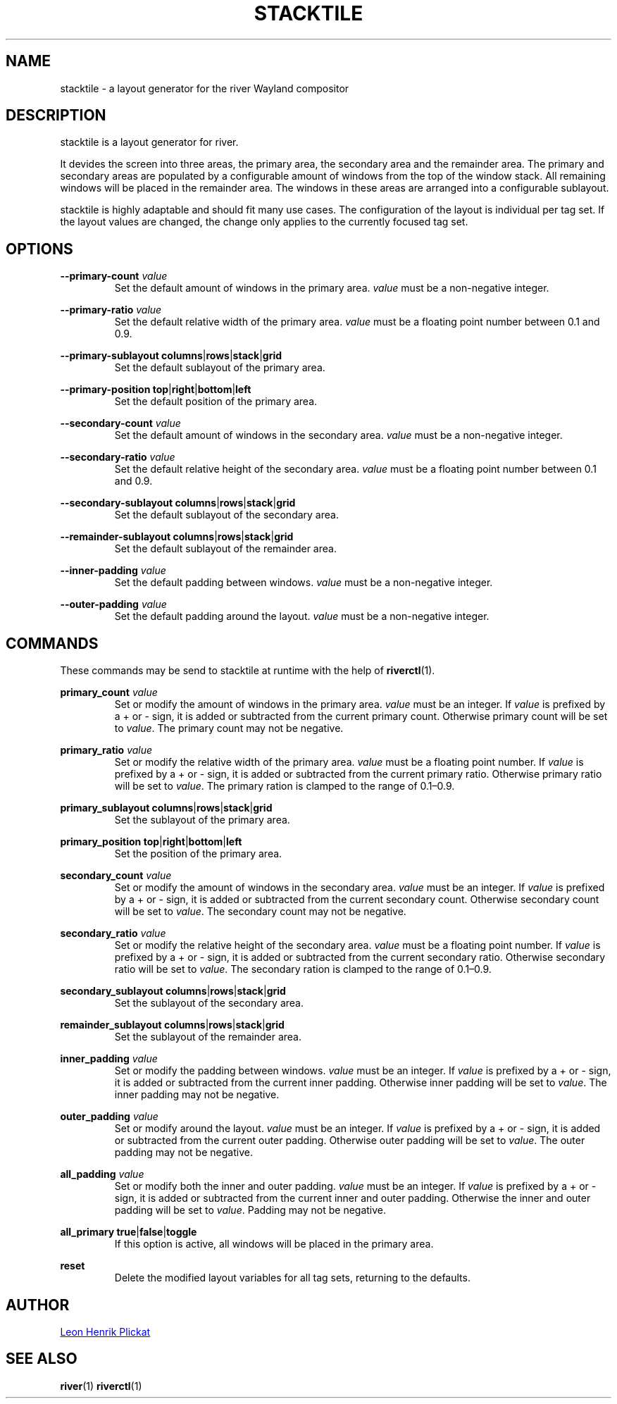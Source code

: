 .TH STACKTILE 1 2021-07-17 "git.sr.ht/~leon_plickat/stacktile" "General Commands Manual"
.
.SH NAME
.P
stacktile \- a layout generator for the river Wayland compositor
.
.
.SH DESCRIPTION
.P
stacktile is a layout generator for river.
.P
It devides the screen into three areas, the primary area, the secondary area and
the remainder area.
The primary and secondary areas are populated by a configurable amount of
windows from the top of the window stack.
All remaining windows will be placed in the remainder area.
The windows in these areas are arranged into a configurable sublayout.
.P
stacktile is highly adaptable and should fit many use cases.
The configuration of the layout is individual per tag set.
If the layout values are changed, the change only applies to the currently
focused tag set.
.
.
.SH OPTIONS
.P
\fB--primary-count\fR \fIvalue\fR
.RS
Set the default amount of windows in the primary area.
\fIvalue\fR must be a non-negative integer.
.RE
.
.P
\fB--primary-ratio\fR \fIvalue\fR
.RS
Set the default relative width of the primary area.
\fIvalue\fR must be a floating point number between 0.1 and 0.9.
.RE
.
.P
\fB--primary-sublayout\fR \fBcolumns\fR|\fBrows\fR|\fBstack\fR|\fBgrid\fR
.RS
Set the default sublayout of the primary area.
.RE
.
.P
\fB--primary-position\fR \fBtop\fR|\fBright\fR|\fBbottom\fR|\fBleft\fR
.RS
Set the default position of the primary area.
.RE
.
.P
\fB--secondary-count\fR \fIvalue\fR
.RS
Set the default amount of windows in the secondary area.
\fIvalue\fR must be a non-negative integer.
.RE
.
.P
\fB--secondary-ratio\fR \fIvalue\fR
.RS
Set the default relative height of the secondary area.
\fIvalue\fR must be a floating point number between 0.1 and 0.9.
.RE
.
.P
\fB--secondary-sublayout\fR \fBcolumns\fR|\fBrows\fR|\fBstack\fR|\fBgrid\fR
.RS
Set the default sublayout of the secondary area.
.RE
.
.P
\fB--remainder-sublayout\fR \fBcolumns\fR|\fBrows\fR|\fBstack\fR|\fBgrid\fR
.RS
Set the default sublayout of the remainder area.
.RE
.
.P
\fB --inner-padding\fR \fIvalue\fR
.RS
Set the default padding between windows.
\fIvalue\fR must be a non-negative integer.
.RE
.
.P
\fB--outer-padding\fR \fIvalue\fR
.RS
Set the default padding around the layout.
\fIvalue\fR must be a non-negative integer.
.RE
.
.
.SH COMMANDS
.P
These commands may be send to stacktile at runtime with the help of
\fBriverctl\fR(1).
.
.P
\fBprimary_count\fR \fIvalue\fR
.RS
Set or modify the amount of windows in the primary area.
\fIvalue\fR must be an integer.
If \fIvalue\fR is prefixed by a + or \- sign, it is added or subtracted from the
current primary count.
Otherwise primary count will be set to \fIvalue\fR.
The primary count may not be negative.
.RE
.
.P
\fBprimary_ratio\fR \fIvalue\fR
.RS
Set or modify the relative width of the primary area.
\fIvalue\fR must be a floating point number.
If \fIvalue\fR is prefixed by a + or \- sign, it is added or subtracted from the
current primary ratio.
Otherwise primary ratio will be set to \fIvalue\fR.
The primary ration is clamped to the range of 0.1\(en0.9.
.RE
.
.P
\fBprimary_sublayout\fR \fBcolumns\fR|\fBrows\fR|\fBstack\fR|\fBgrid\fR
.RS
Set the sublayout of the primary area.
.RE
.
.P
\fBprimary_position\fR \fBtop\fR|\fBright\fR|\fBbottom\fR|\fBleft\fR
.RS
Set the position of the primary area.
.RE
.
.P
\fBsecondary_count\fR \fIvalue\fR
.RS
Set or modify the amount of windows in the secondary area.
\fIvalue\fR must be an integer.
If \fIvalue\fR is prefixed by a + or \- sign, it is added or subtracted from the
current secondary count.
Otherwise secondary count will be set to \fIvalue\fR.
The secondary count may not be negative.
.RE
.
.P
\fBsecondary_ratio\fR \fIvalue\fR
.RS
Set or modify the relative height of the secondary area.
\fIvalue\fR must be a floating point number.
If \fIvalue\fR is prefixed by a + or \- sign, it is added or subtracted from the
current secondary ratio.
Otherwise secondary ratio will be set to \fIvalue\fR.
The secondary ration is clamped to the range of 0.1\(en0.9.
.RE
.
.P
\fBsecondary_sublayout\fR \fBcolumns\fR|\fBrows\fR|\fBstack\fR|\fBgrid\fR
.RS
Set the sublayout of the secondary area.
.RE
.
.P
\fBremainder_sublayout\fR \fBcolumns\fR|\fBrows\fR|\fBstack\fR|\fBgrid\fR
.RS
Set the sublayout of the remainder area.
.RE
.
.P
\fBinner_padding\fR \fIvalue\fR
.RS
Set or modify the padding between windows.
\fIvalue\fR must be an integer.
If \fIvalue\fR is prefixed by a + or \- sign, it is added or subtracted from the
current inner padding.
Otherwise inner padding will be set to \fIvalue\fR.
The inner padding may not be negative.
.RE
.
.P
\fBouter_padding\fR \fIvalue\fR
.RS
Set or modify around the layout.
\fIvalue\fR must be an integer.
If \fIvalue\fR is prefixed by a + or \- sign, it is added or subtracted from the
current outer padding.
Otherwise outer padding will be set to \fIvalue\fR.
The outer padding may not be negative.
.RE
.
.P
\fBall_padding\fR \fIvalue\fR
.RS
Set or modify both the inner and outer padding.
\fIvalue\fR must be an integer.
If \fIvalue\fR is prefixed by a + or \- sign, it is added or subtracted from the
current inner and outer padding.
Otherwise the inner and outer padding will be set to \fIvalue\fR.
Padding may not be negative.
.RE
.
.P
\fBall_primary\fR \fBtrue\fR|\fBfalse\fR|\fBtoggle\fR
.RS
If this option is active, all windows will be placed in the primary area.
.RE
.
.P
\fBreset\fR
.RS
Delete the modified layout variables for all tag sets, returning to the defaults.
.RE
.
.
.SH AUTHOR
.P
.MT leonhenrik.plickat@stud.uni-goettingen.de
Leon Henrik Plickat
.ME
.
.
.SH SEE ALSO
.BR river (1)
.BR riverctl (1)
